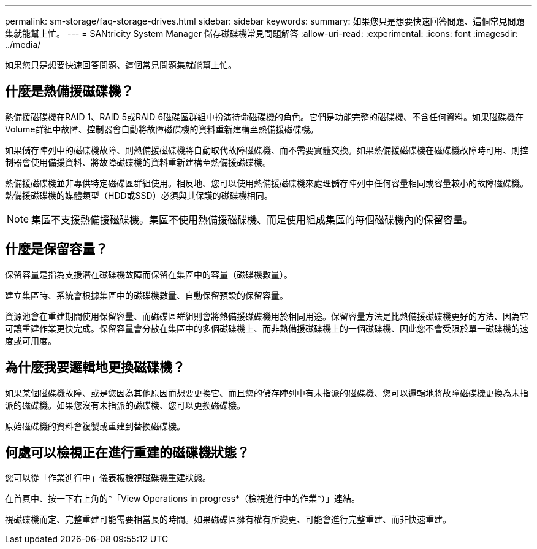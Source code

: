 ---
permalink: sm-storage/faq-storage-drives.html 
sidebar: sidebar 
keywords:  
summary: 如果您只是想要快速回答問題、這個常見問題集就能幫上忙。 
---
= SANtricity System Manager 儲存磁碟機常見問題解答
:allow-uri-read: 
:experimental: 
:icons: font
:imagesdir: ../media/


[role="lead"]
如果您只是想要快速回答問題、這個常見問題集就能幫上忙。



== 什麼是熱備援磁碟機？

熱備援磁碟機在RAID 1、RAID 5或RAID 6磁碟區群組中扮演待命磁碟機的角色。它們是功能完整的磁碟機、不含任何資料。如果磁碟機在Volume群組中故障、控制器會自動將故障磁碟機的資料重新建構至熱備援磁碟機。

如果儲存陣列中的磁碟機故障、則熱備援磁碟機將自動取代故障磁碟機、而不需要實體交換。如果熱備援磁碟機在磁碟機故障時可用、則控制器會使用備援資料、將故障磁碟機的資料重新建構至熱備援磁碟機。

熱備援磁碟機並非專供特定磁碟區群組使用。相反地、您可以使用熱備援磁碟機來處理儲存陣列中任何容量相同或容量較小的故障磁碟機。熱備援磁碟機的媒體類型（HDD或SSD）必須與其保護的磁碟機相同。

[NOTE]
====
集區不支援熱備援磁碟機。集區不使用熱備援磁碟機、而是使用組成集區的每個磁碟機內的保留容量。

====


== 什麼是保留容量？

保留容量是指為支援潛在磁碟機故障而保留在集區中的容量（磁碟機數量）。

建立集區時、系統會根據集區中的磁碟機數量、自動保留預設的保留容量。

資源池會在重建期間使用保留容量、而磁碟區群組則會將熱備援磁碟機用於相同用途。保留容量方法是比熱備援磁碟機更好的方法、因為它可讓重建作業更快完成。保留容量會分散在集區中的多個磁碟機上、而非熱備援磁碟機上的一個磁碟機、因此您不會受限於單一磁碟機的速度或可用度。



== 為什麼我要邏輯地更換磁碟機？

如果某個磁碟機故障、或是您因為其他原因而想要更換它、而且您的儲存陣列中有未指派的磁碟機、您可以邏輯地將故障磁碟機更換為未指派的磁碟機。如果您沒有未指派的磁碟機、您可以更換磁碟機。

原始磁碟機的資料會複製或重建到替換磁碟機。



== 何處可以檢視正在進行重建的磁碟機狀態？

您可以從「作業進行中」儀表板檢視磁碟機重建狀態。

在首頁中、按一下右上角的*「View Operations in progress*（檢視進行中的作業*）」連結。

視磁碟機而定、完整重建可能需要相當長的時間。如果磁碟區擁有權有所變更、可能會進行完整重建、而非快速重建。
